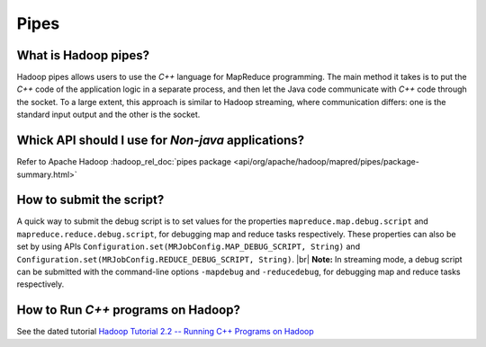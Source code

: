 *****
Pipes
*****

What is Hadoop pipes?
=====================

Hadoop pipes allows users to use the `C++` language for MapReduce programming. The main method it takes is to put the `C++` code of the application logic in a separate process, and then let the Java code communicate with `C++` code through the socket. To a large extent, this approach is similar to Hadoop streaming, where communication differs: one is the standard input output and the other is the socket.


Whick API should I use for `Non-java` applications?
===================================================

Refer to Apache Hadoop :hadoop_rel_doc:`pipes package <api/org/apache/hadoop/mapred/pipes/package-summary.html>`

How to submit the script?
=========================

A quick way to submit the debug script is to set values for the properties ``mapreduce.map.debug.script`` and ``mapreduce.reduce.debug.script``, for debugging map and reduce tasks respectively. These properties can also be set by using APIs ``Configuration.set(MRJobConfig.MAP_DEBUG_SCRIPT, String)`` and ``Configuration.set(MRJobConfig.REDUCE_DEBUG_SCRIPT, String)``. |br|
**Note:** In streaming mode, a debug script can be submitted with the command-line options ``-mapdebug`` and ``-reducedebug``, for debugging map and reduce tasks respectively.

How to Run `C++` programs on Hadoop?
====================================

See the dated tutorial `Hadoop Tutorial 2.2 -- Running C++ Programs on Hadoop <http://www.science.smith.edu/dftwiki/index.php/Hadoop_Tutorial_2.2_--_Running_C++_Programs_on_Hadoop>`_